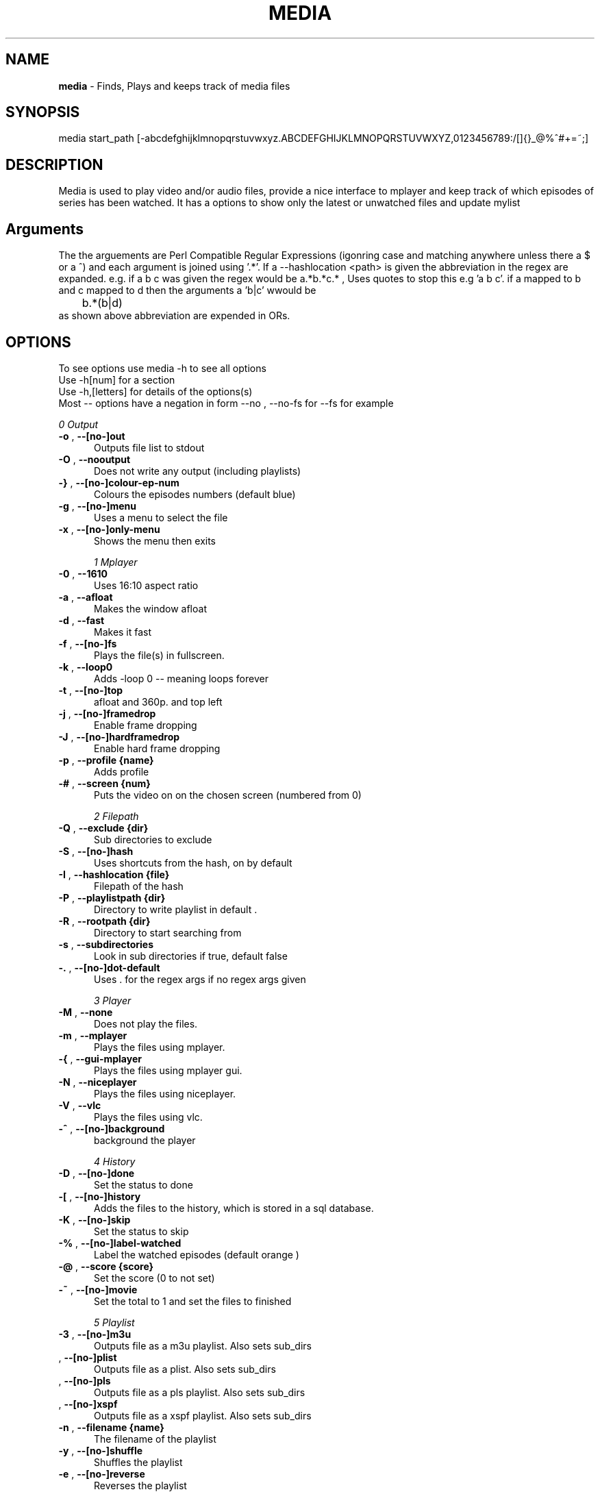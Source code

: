 .TH MEDIA 7 "R216(updated to R2-55-gf7ae6f7)" "Tue, December 30, 2008" 
.SH NAME
.B media
\-  Finds, Plays and keeps track of media files
.SH SYNOPSIS
media start_path [-abcdefghijklmnopqrstuvwxyz.ABCDEFGHIJKLMNOPQRSTUVWXYZ,0123456789:/[]{}_@%^#+=~;]
.br
.SH DESCRIPTION
Media is used to play video and/or audio files, provide a nice interface to mplayer and keep track of which episodes of series has been watched. It has a options to show only the latest or unwatched files and update mylist
.br
.SH Arguments
The the arguements are  Perl Compatible Regular Expressions (igonring case and matching anywhere unless there a $ or a ^) and each argument is joined using '.*'. If a --hashlocation <path> is given the abbreviation in the regex are expanded. e.g.  if a b c was given the regex would be a.*b.*c.* , Uses quotes to stop this e.g 'a b c'.  if a mapped to b and c mapped to d then  the arguments a 'b|c' wwould be 
.br
	b.*(b|d)
.br
as shown above abbreviation are expended in ORs.

.SH OPTIONS
To see options use media -h to see all options
.br
Use -h[num] for a section
.br
Use -h,[letters] for details of the options(s)
.br
Most -- options have a negation in form --no , --no-fs for --fs for example   
.br 





.I 0  Output
.BR

.TP 0.5i
.BR "-o ", "  --[no-]out          " 
Outputs file list to stdout

.TP 0.5i
.BR "-O ", "  --nooutput          " 
Does not write any output (including playlists)

.TP 0.5i
.BR "-} ", "  --[no-]colour-ep-num" 
Colours the episodes numbers (default blue)

.TP 0.5i
.BR "-g ", "  --[no-]menu         " 
Uses a menu to select the file

.TP 0.5i
.BR "-x ", "  --[no-]only-menu    " 
Shows the menu then exits

.I 1  Mplayer
.BR

.TP 0.5i
.BR "-0 ", "  --1610              " 
Uses 16:10 aspect ratio

.TP 0.5i
.BR "-a ", "  --afloat            " 
Makes the window afloat

.TP 0.5i
.BR "-d ", "  --fast              " 
Makes it fast

.TP 0.5i
.BR "-f ", "  --[no-]fs           " 
Plays the file(s) in fullscreen. 

.TP 0.5i
.BR "-k ", "  --loop0             " 
Adds -loop 0 -- meaning loops forever

.TP 0.5i
.BR "-t ", "  --[no-]top          " 
afloat and 360p. and top left

.TP 0.5i
.BR "-j ", "  --[no-]framedrop    " 
Enable frame dropping

.TP 0.5i
.BR "-J ", "  --[no-]hardframedrop" 
Enable hard frame dropping

.TP 0.5i
.BR "-p ", "  --profile {name}    " 
Adds profile 

.TP 0.5i
.BR "-# ", "  --screen  {num}     " 
Puts the video on on the chosen screen (numbered from 0)

.I 2  Filepath
.BR

.TP 0.5i
.BR "-Q ", "  --exclude {dir}     " 
Sub directories to exclude

.TP 0.5i
.BR "-S ", "  --[no-]hash         " 
Uses shortcuts from the hash, on by default

.TP 0.5i
.BR "-I ", "  --hashlocation {file}" 
Filepath of the hash

.TP 0.5i
.BR "-P ", "  --playlistpath {dir}" 
Directory to write playlist in default .

.TP 0.5i
.BR "-R ", "  --rootpath {dir}    " 
Directory to start searching from

.TP 0.5i
.BR "-s ", "  --subdirectories    " 
Look in sub directories if true, default false

.TP 0.5i
.BR "-. ", "  --[no-]dot-default  " 
Uses . for the regex args if no regex args given

.I 3  Player
.BR

.TP 0.5i
.BR "-M ", "  --none              " 
Does not play the files.

.TP 0.5i
.BR "-m ", "  --mplayer           " 
Plays the files using mplayer.

.TP 0.5i
.BR "-{ ", "  --gui-mplayer       " 
Plays the files using mplayer gui.

.TP 0.5i
.BR "-N ", "  --niceplayer        " 
Plays the files using niceplayer.

.TP 0.5i
.BR "-V ", "  --vlc               " 
Plays the files using vlc.

.TP 0.5i
.BR "-^ ", "  --[no-]background   " 
background the player

.I 4  History
.BR

.TP 0.5i
.BR "-D ", "  --[no-]done         " 
Set the status to done 

.TP 0.5i
.BR "-[ ", "  --[no-]history      " 
Adds the files to the history, which is stored in a sql database.

.TP 0.5i
.BR "-K ", "  --[no-]skip         " 
Set the status to skip 

.TP 0.5i
.BR "-% ", "  --[no-]label-watched" 
Label the watched episodes (default orange  ) 

.TP 0.5i
.BR "-@ ", "  --score   {score}   " 
Set the score (0 to not set)

.TP 0.5i
.BR "-~ ", "  --[no-]movie        " 
Set the total to 1 and set the files to finished

.I 5  Playlist
.BR

.TP 0.5i
.BR "-3 ", "  --[no-]m3u          " 
Outputs file as a m3u playlist. Also sets sub_dirs

.TP 0.5i
.BR "   ", "  --[no-]plist        " 
Outputs file as a plist. Also sets sub_dirs

.TP 0.5i
.BR "   ", "  --[no-]pls          " 
Outputs file as a pls playlist. Also sets sub_dirs

.TP 0.5i
.BR "   ", "  --[no-]xspf         " 
Outputs file as a xspf playlist. Also sets sub_dirs

.TP 0.5i
.BR "-n ", "  --filename {name}   " 
The filename of the playlist

.TP 0.5i
.BR "-y ", "  --[no-]shuffle      " 
Shuffles the playlist

.TP 0.5i
.BR "-e ", "  --[no-]reverse      " 
Reverses the playlist

.I 6  Filetype
.BR

.TP 0.5i
.BR "-x ", "  --all               " 
Display all files.

.TP 0.5i
.BR "   ", "  --[no-]audio        " 
Displays audio as well.

.TP 0.5i
.BR "   ", "  --[no-]video        " 
Displays videos as well.

.I 7  Other
.BR

.TP 0.5i
.BR "-l ", "  --[no-]last         " 
Choose the latest file of each series

.TP 0.5i
.BR "-w ", "  --[no-]first        " 
Choose the oldest file of each series

.TP 0.5i
.BR "-+ ", "  --[no-]un-watched   " 
Choose the latest un-watched file of each series

.TP 0.5i
.BR "-_ ", "  --sep     {num}     " 
Use {num} as the separator between episodes

.TP 0.5i
.BR "-: ", "  --[no-]nice-random  " 
Sets random in niceplayer

.TP 0.5i
.BR "-Y ", "  --[no-]nice-reapeat " 
Sets repeat in niceplayer

.TP 0.5i
.BR "-h ", "  --help    [part]    " 
Displays the help.

.TP 0.5i
.BR "   ", "  --man     [part]    " 
Displays the help.

.TP 0.5i
.BR "   ", "  --ax                " 
Uses AX as root directory

.TP 0.5i
.BR "   ", "  --op                " 
Uses OP as root directory

.TP 0.5i
.BR "-U ", "  --[no-]safe         " 
For testing use file that are know to work

.TP 0.5i
.BR "-Z ", "  --print_opt         " 
Shows the opt struct

.TP 0.5i
.BR "   ", "  --[no-]regex-print  " 
Prints the regex

.TP 0.5i
.BR "-, ", "  --regex-separator {sep}" 
Set the separator to use between args default: .*

.TP 0.5i
.BR "   ", "  --version           " 
Shows the version number

.I 8  Mplayer extra
.BR

.TP 0.5i
.BR "-q ", "  --chapter {num}     " 
Plays from chapter num

.TP 0.5i
.BR "-H ", "  --height  {height}  " 
Set the height using 16:9

.TP 0.5i
.BR "-W ", "  --width   {width}   " 
Set the width

.TP 0.5i
.BR "-L ", "  --loop    {num}     " 
Adds -loop -- meaning loops forever

.TP 0.5i
.BR "-T ", "  --[no-]mtop         " 
ontop and 360p. and top left

.TP 0.5i
.BR "-E ", "  --prefix  {arg}     " 
Set mplayer prefix options, can be used multiple times

.TP 0.5i
.BR "-F ", "  --postfix {arg}     " 
Set mplayer postfix options, can be used multiple times

.TP 0.5i
.BR "-* ", "  --quick             " 
--framedrop and --fast

.TP 0.5i
.BR "-b ", "  --quick-top         " 
--framedrop, --fast and --top(profile t  - afloat and 360pi in 16:9)

.TP 0.5i
.BR "-B ", "  --quick-random      " 
--framedrop, --fast, --rnd and --top(profile t  - afloat and 360pi in 16:9)

.TP 0.5i
.BR "-r ", "  --[no-]rnd          " 
Uses mplayer random unction 

.TP 0.5i
.BR "-v ", "  --volume  {num}     " 
Set mplayer volume {0-100}

.TP 0.5i
.BR "-c ", "  --allspaces         " 
Brings up the afloat menu

.TP 0.5i
.BR "-C ", "  --autospaces        " 
Make the player appear on spaces

.TP 0.5i
.BR "-] ", "  --null              " 
Only plays audio

.TP 0.5i
.BR "   ", "  --ss      {hh:mm:ss}" 
The start time

.TP 0.5i
.BR "   ", "  --end     {hh:mm:ss}" 
The end time relative to the start time 

.TP 0.5i
.BR "   ", "  --[no-]tt           " 
afloat and 360p. and top right

.TP 0.5i
.BR "   ", "  --[no-]tbr          " 
afloat and 360p. and bottom right

.TP 0.5i
.BR "   ", "  --[no-]ontop        " 
adds -ontop

.TP 0.5i
.BR "   ", "  --input   {Command} " 
Configures mplayer input. Paths are relative to ~/.mplayer/

.TP 0.5i
.BR "   ", "  --conf    {file}    " 
The input file to use, relative to ~/.mplayer/ if not a full path

.TP 0.5i
.BR "-u ", "  --font-scale {scale}" 
Specify the font scaling

.I 9  Mplayer aspect
.BR

.TP 0.5i
.BR "-A ", "  --aspect  {W:H}     " 
Sets the aspect ratio

.TP 0.5i
.BR "-9 ", "  --169               " 
Uses 16:9 aspect ratio

.TP 0.5i
.BR "-4 ", "  --43                " 
Uses 4:3 aspect ratio

.TP 0.5i
.BR "   ", "  --tv                " 
Setting for fullscreen on my tv

.I 10  Mplayer sizes
.BR

.TP 0.5i
.BR "   ", "  --480               " 
Set the width to 480

.TP 0.5i
.BR "-2 ", "  --560               " 
Set the width to 560

.TP 0.5i
.BR "   ", "  --600               " 
Set the width to 600

.TP 0.5i
.BR "   ", "  --720               " 
Set the width to 720

.TP 0.5i
.BR "   ", "  --800               " 
Set the width to 800

.TP 0.5i
.BR "   ", "  --900               " 
Set the width to 900

.TP 0.5i
.BR "   ", "  --1000              " 
Set the width to 1000

.TP 0.5i
.BR "   ", "  --1200              " 
Set the width to 1200

.TP 0.5i
.BR "   ", "  --1300              " 
Set the width to 1300

.TP 0.5i
.BR "   ", "  --1440              " 
Set the width to 1440

.TP 0.5i
.BR "   ", "  --1920              " 
Set the width to 1920

.TP 0.5i
.BR "-i ", "  --original          " 
Uses original size

.I 11  Mplayer geometry
.BR

.TP 0.5i
.BR "-G ", "  --geometry {x:y}    " 
Palaces the player at (x,y)

.TP 0.5i
.BR "-1 ", "  --tl                " 
Places the player at the top left

.TP 0.5i
.BR "-= ", "  --tr                " 
Places the player at the top right

.TP 0.5i
.BR "-z ", "  --bl                " 
Places the player at the bottom right

.TP 0.5i
.BR "-/ ", "  --br                " 
Places the player at the bottom left

.TP 0.5i
.BR "-5 ", "  --lc                " 
Places the player at the left centre

.TP 0.5i
.BR "-8 ", "  --rc                " 
Places the player at the right centre

.TP 0.5i
.BR "-7 ", "  --tc                " 
Places the player at the top centre

.TP 0.5i
.BR "-6 ", "  --bc                " 
Places the player at the bottom centre

.TP 0.5i
.BR "   ", "  --cc                " 
Places the player at the centre

.TP 0.5i
.BR "   ", "  --brd               " 
Places the player at the bottom right above the dock




.br
.SH EXAMPLES

.BR "media <dir> -mlo -["
.br
Plays the latest episodes(-[) using mplayer and adds the episodes to the history 
.P

.BR "media <dir> --menu --dot-default --mplayer"
.br
Choses a single file from the select files using mplayer. If no regex if is given then dot is assumed
.P

.BR "media <dir> --out --colour-ep --label-watched "
.br
Colours the episodes numbers and labels the files after watched them
.P


.BR "media <dir>  -s -^ -m"
.br
Looks in sub directories (-s) and backgrounds the player (-^)
.p

.BR "media <dir> --mplayer --top --169 --shuffle --framedrop --fast" 
.br
Plays the all the files in the dir randomly and places the player in the top left hand coner. Also set frame drop and mutithreading
.P

.BR "media <dir> -m --tl -W480 --aspect 16:9"
.br
Plays the files using mplayer and playes the play at the top left hand coner with a width of 480 pixels in a 16:9 aspect ratio

.BR "media <dir> -o --hashlocation <path>" 
.br
Uses a hashmap to expand abbreviation. The hash should be in the form 
.br
	3 19 fma	Fullmetal Alchemist
.br
where the 3 is the length of the abbreviation (which has to be less then 10). 19 is length of the expansion. there is a tab between the abbreviation and the expansion
.br
Below is a function is easily add abbreviation to a hashfile located at HASH_PATH
.br

.br
function add_hash_hash() {
.br
	HASH_PATH="~/path/to/hashfile"
.br
	if [ $#  -ne 2  ]; then                                                                       
.br
		echo "add_hash_hash key val"                                                                       
.br
	elif [[ ${#1} -lt 10 && ${#1} -gt 0 && ${#2} -gt 0 ]]; then                                   
.br
		key=$1                                                                                    
.br
		val=$2                                                                                    
.br
		printf "%d %2d ${key}\\t${val}\\n" ${#key} ${#val}  >> "$HASH_PATH";
.br
	else                                                                                          
.br
		echo "len(key) < 10 and > 0  len(val) > 0"                                                
.br
	fi
.br
}

.SH SEE ALSO 
ml(7), hista(7), nums(7), ongoing(7), shash(7)


.SH BUGS
plist -x and exclude -e are not implemented
.br
IF using sub directories (-s) and -m -o  it might complain about a malloc error, AFTER the program exits (probably fixed)
.SH VERSION
This documentation describes
.B media
version R216 (options updated to R2-55-gf7ae6f7 )
.SH AUTHOR
.br
.B Bilal Hussain
.br
